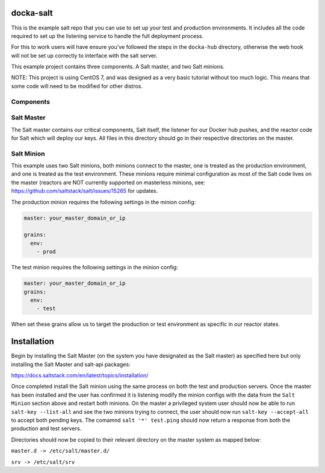 docka-salt
==========

This is the example salt repo that you can use to set up your test and
production environments. It includes all the code required to set up the
listening service to handle the full deployment process.

For this to work users will have ensure you've followed the steps in the
``docka-hub`` directory, otherwise the web hook will not be set up correctly
to interface with the salt server.

This example project contains three components. A Salt master, and two Salt
minions.

NOTE: This project is using CentOS 7, and was designed as a very basic
tutorial without too much logic. This means that some code will need to be
modified for other distros.

Components
----------

Salt Master
-----------

The Salt master contains our critical components, Salt itself, the listener
for our Docker hub pushes, and the reactor code for Salt which will deploy
our keys. All files in this directory should go in their respective directories
on the master.

Salt Minion
-----------

This example uses two Salt minions, both minions connect to the master, one is
treated as the production environment, and one is treated as the test
environment. These minions require minimal configuration as most of the Salt
code lives on the master (reactors are NOT currently supported on masterless
minions, see: https://github.com/saltstack/salt/issues/15265 for updates.

The production minion requires the following settings in the minion config:

.. code-block:: yaml

  master: your_master_domain_or_ip

  grains:
    env:
      - prod

The test minion requires the following settings in the minion config:

.. code-block:: yaml

  master: your_master_domain_or_ip
  grains:
    env:
      - test

When set these grains allow us to target the production or test environment
as specific in our reactor states.

Installation
============

Begin by installing the Salt Master (on the system you have designated
as the Salt master) as specified here but only installing the
Salt Master and salt-api packages:

https://docs.saltstack.com/en/latest/topics/installation/

Once completed install the Salt minion using the same process on both the 
test and production servers. Once the master has been installed and the user
has confirmed it is listening modify the minion configs with the data from the
``Salt Minion`` section above and restart both minions. On the master a
privileged system user should now be able to run ``salt-key --list-all`` and
see the two minions trying to connect, the user should now run
``salt-key --accept-all`` to accept both pending keys. The comamnd
``salt '*' test.ping`` should now return a response from both the production and
test servers.

Directories should now be copied to their relevant directory on the master
system as mapped below:

``master.d -> /etc/salt/master.d/``

``srv -> /etc/salt/srv``
